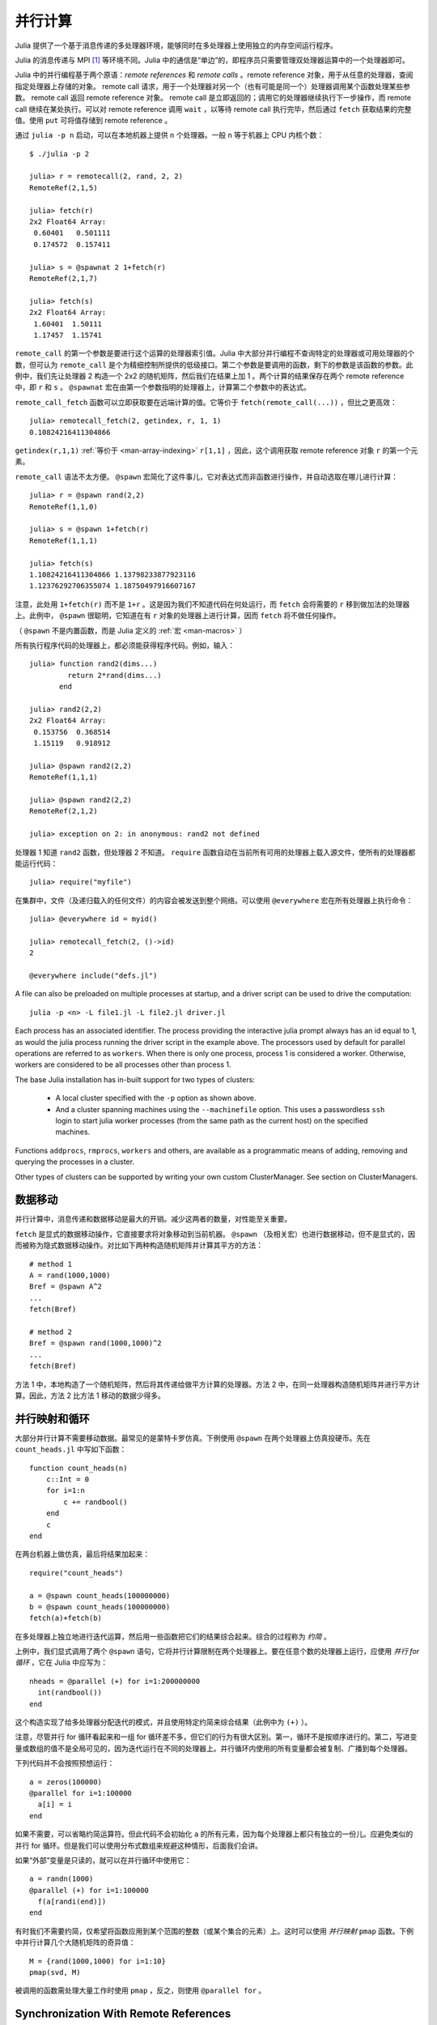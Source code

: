 .. _man-parallel-computing:

**********
 并行计算
**********

Julia 提供了一个基于消息传递的多处理器环境，能够同时在多处理器上使用独立的内存空间运行程序。

Julia 的消息传递与 MPI [#mpi2rma]_ 等环境不同。Julia 中的通信是“单边”的，即程序员只需要管理双处理器运算中的一个处理器即可。

Julia 中的并行编程基于两个原语：*remote references* 和 *remote calls* 。remote reference 对象，用于从任意的处理器，查阅指定处理器上存储的对象。 remote call 请求，用于一个处理器对另一个（也有可能是同一个）处理器调用某个函数处理某些参数。
remote call 返回 remote reference 对象。 remote call 是立即返回的；调用它的处理器继续执行下一步操作，而 remote call 继续在某处执行。可以对 remote
reference 调用 ``wait`` ，以等待 remote call 执行完毕，然后通过 ``fetch`` 获取结果的完整值。使用 ``put`` 可将值存储到 remote reference 。

通过 ``julia -p n`` 启动，可以在本地机器上提供 ``n`` 个处理器。一般 ``n`` 等于机器上 CPU 内核个数：

::

    $ ./julia -p 2

    julia> r = remotecall(2, rand, 2, 2)
    RemoteRef(2,1,5)

    julia> fetch(r)
    2x2 Float64 Array:
     0.60401   0.501111
     0.174572  0.157411

    julia> s = @spawnat 2 1+fetch(r)
    RemoteRef(2,1,7)

    julia> fetch(s)
    2x2 Float64 Array:
     1.60401  1.50111
     1.17457  1.15741

``remote_call`` 的第一个参数是要进行这个运算的处理器索引值。Julia 中大部分并行编程不查询特定的处理器或可用处理器的个数，但可认为 ``remote_call`` 是个为精细控制所提供的低级接口。第二个参数是要调用的函数，剩下的参数是该函数的参数。此例中，我们先让处理器 2 构造一个 2x2 的随机矩阵，然后我们在结果上加 1 。两个计算的结果保存在两个 remote reference 中，即 ``r`` 和 ``s`` 。 ``@spawnat`` 宏在由第一个参数指明的处理器上，计算第二个参数中的表达式。

``remote_call_fetch`` 函数可以立即获取要在远端计算的值。它等价于 ``fetch(remote_call(...))`` ，但比之更高效：

::

    julia> remotecall_fetch(2, getindex, r, 1, 1)
    0.10824216411304866

``getindex(r,1,1)`` :ref:`等价于 <man-array-indexing>` ``r[1,1]`` ，因此，这个调用获取 remote reference 对象 ``r`` 的第一个元素。

``remote_call`` 语法不太方便。 ``@spawn`` 宏简化了这件事儿，它对表达式而非函数进行操作，并自动选取在哪儿进行计算： ::

    julia> r = @spawn rand(2,2)
    RemoteRef(1,1,0)

    julia> s = @spawn 1+fetch(r)
    RemoteRef(1,1,1)

    julia> fetch(s)
    1.10824216411304866 1.13798233877923116
    1.12376292706355074 1.18750497916607167

注意，此处用 ``1+fetch(r)`` 而不是 ``1+r`` 。这是因为我们不知道代码在何处运行，而 ``fetch`` 会将需要的 ``r`` 移到做加法的处理器上。此例中， ``@spawn`` 很聪明，它知道在有 ``r`` 对象的处理器上进行计算，因而 ``fetch`` 将不做任何操作。

（ ``@spawn`` 不是内置函数，而是 Julia 定义的 :ref:`宏 <man-macros>` ）

所有执行程序代码的处理器上，都必须能获得程序代码。例如，输入： ::

    julia> function rand2(dims...)
             return 2*rand(dims...)
           end

    julia> rand2(2,2)
    2x2 Float64 Array:
     0.153756  0.368514
     1.15119   0.918912

    julia> @spawn rand2(2,2)
    RemoteRef(1,1,1)

    julia> @spawn rand2(2,2)
    RemoteRef(2,1,2)

    julia> exception on 2: in anonymous: rand2 not defined 

处理器 1 知道 ``rand2`` 函数，但处理器 2 不知道。 ``require`` 函数自动在当前所有可用的处理器上载入源文件，使所有的处理器都能运行代码： ::

    julia> require("myfile")

在集群中，文件（及递归载入的任何文件）的内容会被发送到整个网络。可以使用 ``@everywhere`` 宏在所有处理器上执行命令： ::

    julia> @everywhere id = myid()

    julia> remotecall_fetch(2, ()->id)
    2

    @everywhere include("defs.jl")

A file can also be preloaded on multiple processes at startup, and a driver script can be used to drive the computation::

    julia -p <n> -L file1.jl -L file2.jl driver.jl
    
Each process has an associated identifier. The process providing the interactive julia prompt
always has an id equal to 1, as would the julia process running the driver script in the
example above.
The processors used by default for parallel operations are referred to as ``workers``.
When there is only one process, process 1 is considered a worker. Otherwise, workers are
considered to be all processes other than process 1.

The base Julia installation has in-built support for two types of clusters: 

    - A local cluster specified with the ``-p`` option as shown above.  
    
    - And a cluster spanning machines using the ``--machinefile`` option. This uses a passwordless 
      ``ssh`` login to start julia worker processes (from the same path as the current host)
      on the specified machines.
    
Functions ``addprocs``, ``rmprocs``, ``workers`` and others, are available as a programmatic means of 
adding, removing and querying the processes in a cluster.

Other types of clusters can be supported by writing your own custom ClusterManager. See section on 
ClusterManagers.

数据移动
--------

并行计算中，消息传递和数据移动是最大的开销。减少这两者的数量，对性能至关重要。

``fetch`` 是显式的数据移动操作，它直接要求将对象移动到当前机器。 ``@spawn`` （及相关宏）也进行数据移动，但不是显式的，因而被称为隐式数据移动操作。对比如下两种构造随机矩阵并计算其平方的方法： ::

    # method 1
    A = rand(1000,1000)
    Bref = @spawn A^2
    ...
    fetch(Bref)

    # method 2
    Bref = @spawn rand(1000,1000)^2
    ...
    fetch(Bref)

方法 1 中，本地构造了一个随机矩阵，然后将其传递给做平方计算的处理器。方法 2 中，在同一处理器构造随机矩阵并进行平方计算。因此，方法 2 比方法 1 移动的数据少得多。

并行映射和循环
--------------

大部分并行计算不需要移动数据。最常见的是蒙特卡罗仿真。下例使用 ``@spawn`` 在两个处理器上仿真投硬币。先在 ``count_heads.jl`` 中写如下函数： ::

    function count_heads(n)
        c::Int = 0
        for i=1:n
            c += randbool()
        end
        c
    end

在两台机器上做仿真，最后将结果加起来： ::

    require("count_heads")

    a = @spawn count_heads(100000000)
    b = @spawn count_heads(100000000)
    fetch(a)+fetch(b)

在多处理器上独立地进行迭代运算，然后用一些函数把它们的结果综合起来。综合的过程称为 *约简* 。

上例中，我们显式调用了两个 ``@spawn`` 语句，它将并行计算限制在两个处理器上。要在任意个数的处理器上运行，应使用 *并行 for 循环* ，它在 Julia 中应写为： ::

    nheads = @parallel (+) for i=1:200000000
      int(randbool())
    end

这个构造实现了给多处理器分配迭代的模式，并且使用特定约简来综合结果（此例中为 ``(+)`` ）。

注意，尽管并行 for 循环看起来和一组 for 循环差不多，但它们的行为有很大区别。第一，循环不是按顺序进行的。第二，写进变量或数组的值不是全局可见的，因为迭代运行在不同的处理器上。并行循环内使用的所有变量都会被复制、广播到每个处理器。

下列代码并不会按照预想运行： ::

    a = zeros(100000)
    @parallel for i=1:100000
      a[i] = i
    end

如果不需要，可以省略约简运算符。但此代码不会初始化 ``a`` 的所有元素，因为每个处理器上都只有独立的一份儿。应避免类似的并行 for 循环。但是我们可以使用分布式数组来规避这种情形，后面我们会讲。

如果“外部”变量是只读的，就可以在并行循环中使用它： ::

    a = randn(1000)
    @parallel (+) for i=1:100000
      f(a[randi(end)])
    end

有时我们不需要约简，仅希望将函数应用到某个范围的整数（或某个集合的元素）上。这时可以使用 *并行映射* ``pmap`` 函数。下例中并行计算几个大随机矩阵的奇异值： ::

    M = {rand(1000,1000) for i=1:10}
    pmap(svd, M)

被调用的函数需处理大量工作时使用 ``pmap`` ，反之，则使用 ``@parallel for`` 。

Synchronization With Remote References
--------------------------------------

Scheduling
----------

Julia's parallel programming platform uses
:ref:`man-tasks` to switch among
multiple computations. Whenever code performs a communication operation
like ``fetch`` or ``wait``, the current task is suspended and a
scheduler picks another task to run. A task is restarted when the event
it is waiting for completes.

For many problems, it is not necessary to think about tasks directly.
However, they can be used to wait for multiple events at the same time,
which provides for *dynamic scheduling*. In dynamic scheduling, a
program decides what to compute or where to compute it based on when
other jobs finish. This is needed for unpredictable or unbalanced
workloads, where we want to assign more work to processes only when
they finish their current tasks.

As an example, consider computing the singular values of matrices of
different sizes::

    M = {rand(800,800), rand(600,600), rand(800,800), rand(600,600)}
    pmap(svd, M)

If one process handles both 800x800 matrices and another handles both
600x600 matrices, we will not get as much scalability as we could. The
solution is to make a local task to "feed" work to each process when
it completes its current task. This can be seen in the implementation of
``pmap``::

    function pmap(f, lst)
        np = nprocs()  # determine the number of processes available
        n = length(lst)
        results = cell(n)
        i = 1
        # function to produce the next work item from the queue.
        # in this case it's just an index.
        nextidx() = (idx=i; i+=1; idx)
        @sync begin
            for p=1:np
                if p != myid() || np == 1 
                    @async begin
                        while true
                            idx = nextidx()
                            if idx > n
                                break
                            end
                            results[idx] = remotecall_fetch(p, f, lst[idx])
                        end
                    end
                end
            end
        end
        results
    end

``@async`` is similar to ``@spawn``, but only runs tasks on the
local process. We use it to create a "feeder" task for each process.
Each task picks the next index that needs to be computed, then waits for
its process to finish, then repeats until we run out of indexes. Note
that the feeder tasks do not begin to execute until the main task
reaches the end of the ``@sync`` block, at which point it surrenders
control and waits for all the local tasks to complete before returning
from the function. The feeder tasks are able to share state via
``nextidx()`` because they all run on the same process. No locking is
required, since the threads are scheduled cooperatively and not
preemptively. This means context switches only occur at well-defined
points: in this case, when ``remotecall_fetch`` is called.

分布式数组
----------

并行计算综合使用多个机器上的内存资源，因而可以使用在一个机器上不能实现的大数组。这时，可使用分布式数组，每个处理器仅对它所拥有的那部分数组进行操作。

分布式数组（或 *全局对象* ）逻辑上是个单数组，但它分为很多块儿，每个处理器上保存一块儿。但对整个数组的运算与在本地数组的运算是一样的，并行计算是隐藏的。

分布式数组是用 ``DArray`` 类型来实现的。 ``DArray`` 的元素类型和维度与 ``Array`` 一样。 ``DArray`` 的数据的分布，是这样实现的：它把索引空间在每个维度都分成一些小块。

一些常用分布式数组可以使用 ``d`` 开头的函数来构造： ::

    dzeros(100,100,10)
    dones(100,100,10)
    drand(100,100,10)
    drandn(100,100,10)
    dfill(x, 100,100,10)

最后一个例子中，数组的元素由值 ``x`` 来初始化。这些函数自动选取某个分布。如果要指明使用哪个处理器，如何分布数据，应这样写： ::

    dzeros((100,100), [1:4], [1,4])

The second argument specifies that the array should be created on processors
1 through 4. When dividing data among a large number of processes,
one often sees diminishing returns in performance. Placing ``DArray``\ s
on a subset of processes allows multiple ``DArray`` computations to
happen at once, with a higher ratio of work to communication on each
process.

The third argument specifies a distribution; the nth element of
this array specifies how many pieces dimension n should be divided into.
In this example the first dimension will not be divided, and the second
dimension will be divided into 4 pieces. Therefore each local chunk will be
of size ``(100,25)``. Note that the product of the distribution array must
equal the number of processors.

``distribute(a::Array)`` 可用来将本地数组转换为分布式数组。

``localpart(a::DArray)`` 可用来获取 ``DArray`` 本地存储的部分。

``localindexes(a::DArray)`` 返回本地处理器所存储的维度索引值范围多元组。

``convert(Array, a::DArray)`` 将所有数据综合到本地处理器上。

使用索引值范围来索引 ``DArray`` （方括号）时，会创建 ``SubArray`` 对象，但不复制数据。


构造分布式数组
--------------

``DArray`` 的构造函数是 ``darray`` ，它的声明如下： ::

    DArray(init, dims[, procs, dist])

``init`` 函数的参数，是索引值范围多元组。这个函数在本地声名一块分布式数组，并用指定索引值来进行初始化。 ``dims`` 是整个分布式数组的维度。 ``procs`` 是可选的，指明一个存有要使用的处理器 ID 的向量 。 ``dist`` 是一个整数向量，指明分布式数组在每个维度应该被分成几块。

最后俩参数是可选的，忽略的时候使用默认值。

下例演示如果将本地数组 ``fill`` 的构造函数更改为分布式数组的构造函数： ::

    dfill(v, args...) = DArray(I->fill(v, map(length,I)), args...)

此例中 ``init`` 函数仅对它构造的本地块的维度调用 ``fill`` 。

分布式数组运算
--------------

At this time, distributed arrays do not have much functionality. Their
major utility is allowing communication to be done via array indexing, which
is convenient for many problems. As an example, consider implementing the
"life" cellular automaton, where each cell in a grid is updated according
to its neighboring cells. To compute a chunk of the result of one iteration,
each processor needs the immediate neighbor cells of its local chunk. The
following code accomplishes this::

    function life_step(d::DArray)
        DArray(size(d),procs(d)) do I
            top   = mod(first(I[1])-2,size(d,1))+1
            bot   = mod( last(I[1])  ,size(d,1))+1
            left  = mod(first(I[2])-2,size(d,2))+1
            right = mod( last(I[2])  ,size(d,2))+1

            old = Array(Bool, length(I[1])+2, length(I[2])+2)
            old[1      , 1      ] = d[top , left]   # left side
            old[2:end-1, 1      ] = d[I[1], left]
            old[end    , 1      ] = d[bot , left]
            old[1      , 2:end-1] = d[top , I[2]]
            old[2:end-1, 2:end-1] = d[I[1], I[2]]   # middle
            old[end    , 2:end-1] = d[bot , I[2]]
            old[1      , end    ] = d[top , right]  # right side
            old[2:end-1, end    ] = d[I[1], right]
            old[end    , end    ] = d[bot , right]

            life_rule(old)
        end
    end

As you can see, we use a series of indexing expressions to fetch
data into a local array ``old``. Note that the ``do`` block syntax is
convenient for passing ``init`` functions to the ``DArray`` constructor.
Next, the serial function ``life_rule`` is called to apply the update rules
to the data, yielding the needed ``DArray`` chunk. Nothing about ``life_rule``
is ``DArray``\ -specific, but we list it here for completeness::

    function life_rule(old)
        m, n = size(old)
        new = similar(old, m-2, n-2)
        for j = 2:n-1
            for i = 2:m-1
                nc = +(old[i-1,j-1], old[i-1,j], old[i-1,j+1],
                       old[i  ,j-1],             old[i  ,j+1],
                       old[i+1,j-1], old[i+1,j], old[i+1,j+1])
                new[i-1,j-1] = (nc == 3 ? 1 :
                                nc == 2 ? old[i,j] :
                                0)
            end
        end
        new
    end


Shared Arrays (EXPERIMENTAL FEATURE)
------------------------------------

Shared Arrays use system shared memory to map the same array across many processes.

The constructor for a shared array is of the form 
  ``SharedArray(T::Type, dims::NTuple; init=false, pids=workers())``
which creates a shared array of a bitstype ``T``  and size ``dims`` across the processes
specified by ``pids`` - all of which have to be on the same host. 

If an ``init`` function of the type ``initfn(S::SharedArray)`` is specified, 
it is called on all the participating workers. 

Unlike distributed arrays, a shared array is accessible only from those participating workers 
specified by the ``pids`` named argument (and the creating process too, if it is on the same host).
  
SharedArray indexing (assignment and accessing values) is just like a regular array.


ClusterManagers
---------------

Julia worker processes can also be spawned on arbitrary machines,
enabling Julia's natural parallelism to function quite transparently
in a cluster environment. The ``ClusterManager`` interface provides a
way to specify a means to launch and manage worker processes. For
example, ``ssh`` clusters are also implemented using a ``ClusterManager``::

    immutable SSHManager <: ClusterManager
        launch::Function
        manage::Function
        machines::AbstractVector

        SSHManager(; machines=[]) = new(launch_ssh_workers, manage_ssh_workers, machines)
    end

    function launch_ssh_workers(cman::SSHManager, np::Integer, config::Dict)
        ...
    end

    function manage_ssh_workers(id::Integer, config::Dict, op::Symbol)
        ...
    end

where ``launch_ssh_workers`` is responsible for instantiating new
Julia processes and ``manage_ssh_workers`` provides a means to manage
those processes, e.g. for sending interrupt signals. New processes can
then be added at runtime using ``addprocs``::

    addprocs(5, cman=LocalManager())

which specifies a number of processes to add and a ``ClusterManager`` to
use for launching those processes.

.. rubric:: Footnotes

.. [#mpi2rma] In this context, MPI refers to the MPI-1 standard. Beginning with MPI-2, the MPI standards committee introduced a new set of communication mechanisms, collectively referred to as Remote Memory Access (RMA). The motivation for adding RMA to the MPI standard was to facilitate one-sided communication patterns. For additional information on the latest MPI standard, see http://www.mpi-forum.org/docs.

